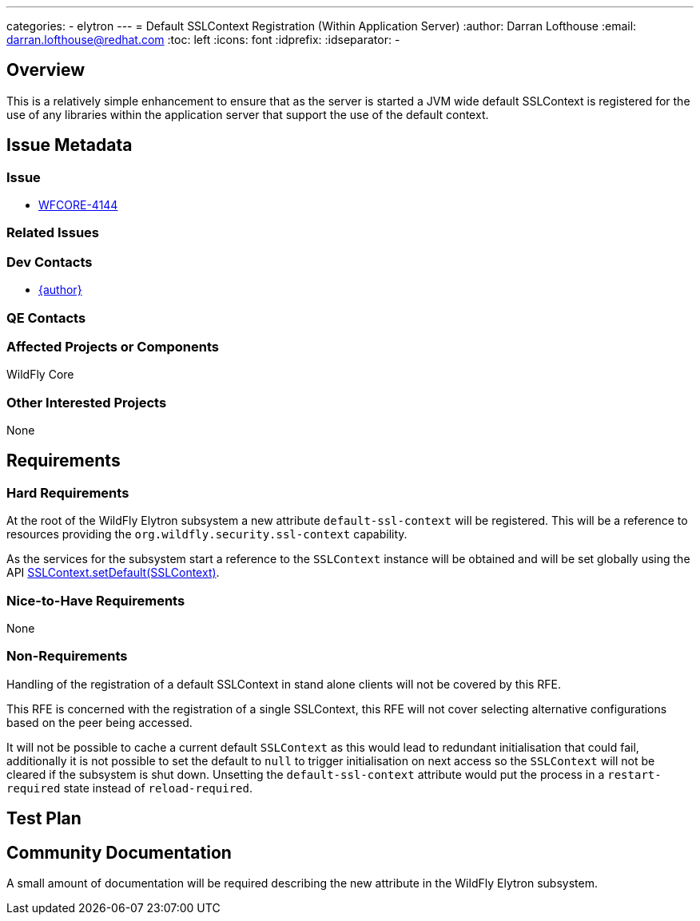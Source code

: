 ---
categories:
  - elytron
---
= Default SSLContext Registration (Within Application Server)
:author:            Darran Lofthouse
:email:             darran.lofthouse@redhat.com
:toc:               left
:icons:             font
:idprefix:
:idseparator:       -

== Overview

This is a relatively simple enhancement to ensure that as the server is started a JVM wide default SSLContext is registered for the use of any libraries within the application server that support the use of the default context.

== Issue Metadata

=== Issue

* https://issues.redhat.com/browse/WFCORE-4144[WFCORE-4144]

=== Related Issues

=== Dev Contacts

* mailto:{email}[{author}]

=== QE Contacts

=== Affected Projects or Components

WildFly Core

=== Other Interested Projects

None

== Requirements

=== Hard Requirements

At the root of the WildFly Elytron subsystem a new attribute `default-ssl-context` will be registered.  This will be a reference to resources providing the `org.wildfly.security.ssl-context` capability.

As the services for the subsystem start a reference to the `SSLContext` instance will be obtained and will be set globally using the API https://download.java.net/java/early_access/jdk11/docs/api/java.base/javax/net/ssl/SSLContext.html#setDefault(javax.net.ssl.SSLContext)[SSLContext.setDefault(SSLContext)].

=== Nice-to-Have Requirements

None

=== Non-Requirements

Handling of the registration of a default SSLContext in stand alone clients will not be covered by this RFE.

This RFE is concerned with the registration of a single SSLContext, this RFE will not cover selecting alternative configurations based on the peer being accessed.

It will not be possible to cache a current default `SSLContext` as this would lead to redundant initialisation that could fail, additionally it is not possible to set the default to `null` to trigger initialisation on next access so the `SSLContext` will not be cleared if the subsystem is shut down.  Unsetting the `default-ssl-context` attribute would put the process in a `restart-required` state instead of `reload-required`.

== Test Plan

== Community Documentation

A small amount of documentation will be required describing the new attribute in the WildFly Elytron subsystem.
